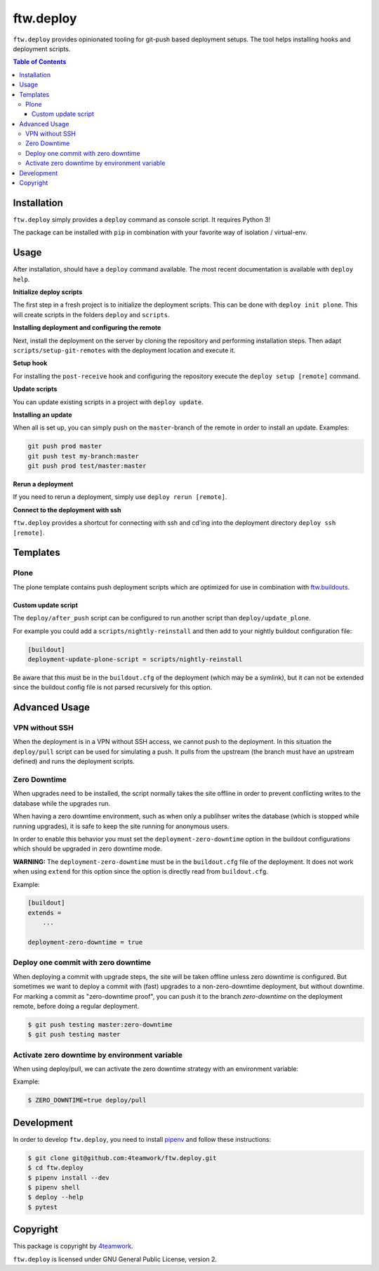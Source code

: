 ftw.deploy
==========

``ftw.deploy`` provides opinionated tooling for git-push based deployment setups.
The tool helps installing hooks and deployment scripts.

.. contents:: Table of Contents


Installation
------------

``ftw.deploy`` simply provides a ``deploy`` command as console script.
It requires Python 3!

The package can be installed with ``pip`` in combination with your favorite
way of isolation / virtual-env.


Usage
-----

After installation, should have a ``deploy`` command available.
The most recent documentation is available with ``deploy help``.


**Initialize deploy scripts**

The first step in a fresh project is to initialize the deployment scripts.
This can be done with ``deploy init plone``.
This will create scripts in the folders ``deploy`` and ``scripts``.

**Installing deployment and configuring the remote**

Next, install the deployment on the server by cloning the repository and
performing installation steps.
Then adapt ``scripts/setup-git-remotes`` with the deployment location and execute it.

**Setup hook**

For installing the ``post-receive`` hook and configuring the repository execute the
``deploy setup [remote]`` command.

**Update scripts**

You can update existing scripts in a project with ``deploy update``.

**Installing an update**

When all is set up, you can simply push on the ``master``-branch  of the remote in
order to install an update. Examples:

.. code::

   git push prod master
   git push test my-branch:master
   git push prod test/master:master

**Rerun a deployment**

If you need to rerun a deployment, simply use ``deploy rerun [remote]``.

**Connect to the deployment with ssh**

``ftw.deploy`` provides a shortcut for connecting with ssh and cd'ing into
the deployment directory ``deploy ssh [remote]``.


Templates
---------

Plone
~~~~~

The plone template contains push deployment scripts which are optimized for use in
combination with `ftw.buildouts <https://github.com/4teamwork/ftw-buildouts>`_.


Custom update script
++++++++++++++++++++

The ``deploy/after_push`` script can be configured to run another script
than ``deploy/update_plone``.

For example you could add a ``scripts/nightly-reinstall`` and then add to
your nightly buildout configuration file:

.. code::

    [buildout]
    deployment-update-plone-script = scripts/nightly-reinstall

Be aware that this must be in the ``buildout.cfg`` of the deployment (which
may be a symlink), but it can not be extended since the buildout config file
is not parsed recursively for this option.


Advanced Usage
--------------

VPN without SSH
~~~~~~~~~~~~~~~

When the deployment is in a VPN without SSH access, we cannot push to the
deployment.
In this situation the ``deploy/pull`` script can be used for simulating a push.
It pulls from the upstream (the branch must have an upstream defined) and runs
the deployment scripts.


Zero Downtime
~~~~~~~~~~~~~

When upgrades need to be installed, the script normally takes the site offline
in order to prevent conflicting writes to the database while the upgrades run.

When having a zero downtime environment, such as when only a publihser writes
the database (which is stopped while running upgrades), it is safe to keep the
site running for anonymous users.

In order to enable this behavior you must set the ``deployment-zero-downtime``
option in the buildout configurations which should be upgraded in zero downtime
mode.

**WARNING:** The ``deployment-zero-downtime`` must be in the ``buildout.cfg`` file
of the deployment. It does not work when using ``extend`` for this option since
the option is directly read from ``buildout.cfg``.

Example:

.. code::

    [buildout]
    extends =
        ...

    deployment-zero-downtime = true

Deploy one commit with zero downtime
~~~~~~~~~~~~~~~~~~~~~~~~~~~~~~~~~~~~

When deploying a commit with upgrade steps, the site will be taken offline
unless zero downtime is configured.
But sometimes we want to deploy a commit with (fast) upgrades to a
non-zero-downtime deployment, but without downtime.
For marking a commit as "zero-downtime proof", you can push it to the branch
`zero-downtime` on the deployment remote, before doing a regular deployment.

.. code::

    $ git push testing master:zero-downtime
    $ git push testing master


Activate zero downtime by environment variable
~~~~~~~~~~~~~~~~~~~~~~~~~~~~~~~~~~~~~~~~~~~~~~

When using deploy/pull, we can activate the zero downtime strategy
with an environment variable:

Example:

.. code::

   $ ZERO_DOWNTIME=true deploy/pull


Development
-----------

In order to develop ``ftw.deploy``, you need to install
`pipenv <https://pipenv.readthedocs.io>`_ and follow these instructions:

.. code::

  $ git clone git@github.com:4teamwork/ftw.deploy.git
  $ cd ftw.deploy
  $ pipenv install --dev
  $ pipenv shell
  $ deploy --help
  $ pytest


Copyright
---------

This package is copyright by `4teamwork <http://www.4teamwork.ch/>`_.

``ftw.deploy`` is licensed under GNU General Public License, version 2.
